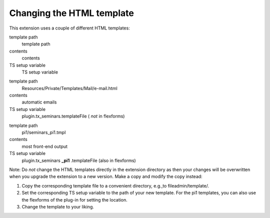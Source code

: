 Changing the HTML template
^^^^^^^^^^^^^^^^^^^^^^^^^^

This extension uses a couple of different HTML templates:

.. ### BEGIN~OF~TABLE ###

.. container:: table-row

   template path
         template path

   contents
         contents

   TS setup variable
         TS setup variable


.. container:: table-row

   template path
         Resources/Private/Templates/Mail/e-mail.html

   contents
         automatic emails

   TS setup variable
         plugin.tx\_seminars.templateFile ( *not* in flexforms)


.. container:: table-row

   template path
         pi1/seminars\_pi1.tmpl

   contents
         most front-end output

   TS setup variable
         plugin.tx\_seminars **\_pi1** .templateFile (also in flexforms)


.. ###### END~OF~TABLE ######

Note: Do  *not* change the HTML templates directly in the extension
directory as then your changes will be overwritten when you upgrade
the extension to a new version. Make a copy and modify the copy
instead:

#. Copy the corresponding template file to a convenient directory,
   e.g.,to fileadmin/template/.

#. Set the corresponding TS setup variable to the path of your new
   template. For the pi1 templates, you can also use the flexforms of the
   plug-in for setting the location.

#. Change the template to your liking.
